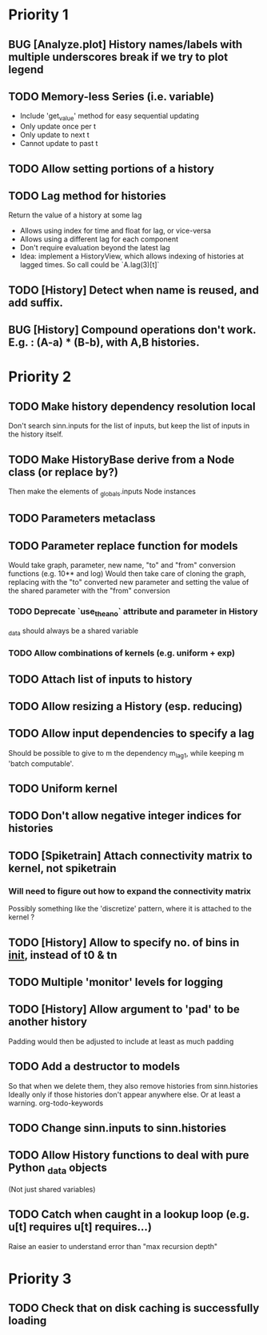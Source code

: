 * Priority 1
** BUG [Analyze.plot] History names/labels with multiple underscores break if we try to plot legend
** TODO Memory-less Series (i.e. variable)
   - Include 'get_value' method for easy sequential updating
   - Only update once per t
   - Only update to next t
   - Cannot update to past t
** TODO Allow setting portions of a history
** TODO Lag method for histories
   Return the value of a history at some lag
   - Allows using index for time and float for lag, or vice-versa
   - Allows using a different lag for each component
   - Don't require evaluation beyond the latest lag
   - Idea: implement a HistoryView, which allows indexing of histories
     at lagged times. So call could be `A.lag(3)[t]`
** TODO [History] Detect when name is reused, and add suffix.
** BUG [History] Compound operations don't work. E.g. : (A-a) * (B-b), with A,B histories.

* Priority 2
** TODO Make history dependency resolution local
   Don't search sinn.inputs for the list of inputs, but keep the list of inputs
in the history itself.

** TODO Make HistoryBase derive from a Node class (or replace by?)
   Then make the elements of _globals.inputs Node instances
** TODO Parameters metaclass
** TODO Parameter replace function for models
   Would take graph, parameter, new name, "to" and "from" conversion functions (e.g. 10** and log)
   Would then take care of cloning the graph, replacing with the "to" converted new parameter
   and setting the value of the shared parameter with the "from" conversion
*** TODO Deprecate `use_theano` attribute and parameter in History
    _data should always be a shared variable
*** TODO Allow combinations of kernels (e.g. uniform + exp)
** TODO Attach list of inputs to history
** TODO Allow resizing a History (esp. reducing)
** TODO Allow input dependencies to specify a lag
   Should be possible to give to m the dependency m_lag1, while
   keeping m 'batch computable'.
** TODO Uniform kernel
** TODO Don't allow negative integer indices for histories
** TODO [Spiketrain] Attach connectivity matrix to kernel, not spiketrain
*** Will need to figure out how to expand the connectivity matrix
    Possibly something like the 'discretize' pattern, where it is attached to the kernel ?
** TODO [History] Allow to specify no. of bins in __init__, instead of t0 & tn
** TODO Multiple 'monitor' levels for logging
** TODO [History] Allow argument to 'pad' to be another history
   Padding would then be adjusted to include at least as much padding

** TODO Add a destructor to models
   So that when we delete them, they also remove histories from sinn.histories
   Ideally only if those histories don't appear anywhere else. Or at least a warning.
org-todo-keywords
** TODO Change sinn.inputs to sinn.histories
** TODO Allow History functions to deal with pure Python _data objects
   (Not just shared variables)

** TODO Catch when caught in a lookup loop (e.g. u[t] requires u[t] requires...)
   Raise an easier to understand error than "max recursion depth"
* Priority 3

** TODO Check that on disk caching is successfully loading
